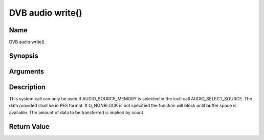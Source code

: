.. -*- coding: utf-8; mode: rst -*-

.. _audio_fwrite:

=================
DVB audio write()
=================

Name
----

DVB audio write()


Synopsis
--------

.. cpp:function:: size_t write(int fd, const void *buf, size_t count)


Arguments
---------

.. flat-table::
    :header-rows:  0
    :stub-columns: 0


    -  .. row 1

       -  int fd

       -  File descriptor returned by a previous call to open().

    -  .. row 2

       -  void \*buf

       -  Pointer to the buffer containing the PES data.

    -  .. row 3

       -  size_t count

       -  Size of buf.


Description
-----------

This system call can only be used if AUDIO_SOURCE_MEMORY is selected
in the ioctl call AUDIO_SELECT_SOURCE. The data provided shall be in
PES format. If O_NONBLOCK is not specified the function will block
until buffer space is available. The amount of data to be transferred is
implied by count.


Return Value
------------

.. flat-table::
    :header-rows:  0
    :stub-columns: 0


    -  .. row 1

       -  ``EPERM``

       -  Mode AUDIO_SOURCE_MEMORY not selected.

    -  .. row 2

       -  ``ENOMEM``

       -  Attempted to write more data than the internal buffer can hold.

    -  .. row 3

       -  ``EBADF``

       -  fd is not a valid open file descriptor.
